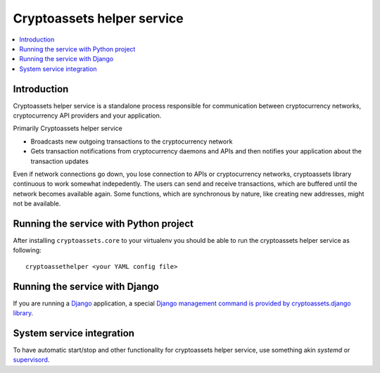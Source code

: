 ================================
Cryptoassets helper service
================================

.. contents:: :local:


Introduction
--------------

Cryptoassets helper service is a standalone process responsible for communication between cryptocurrency networks, cryptocurrency API providers and your application.

Primarily Cryptoassets helper service

* Broadcasts new outgoing transactions to the cryptocurrency network

* Gets transaction notifications from cryptocurrency daemons and APIs and then notifies your application about the transaction updates

Even if network connections go down, you lose connection to APIs or cryptocurrency networks, cryptoassets library continuous to work somewhat indepedently. The users can send and receive transactions, which are buffered until the network becomes available again. Some functions, which are synchronous by nature, like creating new addresses, might not be available.

Running the service with Python project
----------------------------------------

After installing ``cryptoassets.core`` to your virtualenv you should be able to run the cryptoassets helper service as following::

    cryptoassethelper <your YAML config file>

Running the service with Django
---------------------------------

If you are running a `Django <https://www.djangoproject.com/>`_ application, a special `Django management command is provided by cryptoassets.django library <https://bitbucket.org/miohtama/cryptoassets.django>`_.

System service integration
---------------------------

To have automatic start/stop and other functionality for cryptoassets helper service, use something akin *systemd* or `supervisord <http://supervisord.org/>`_.
